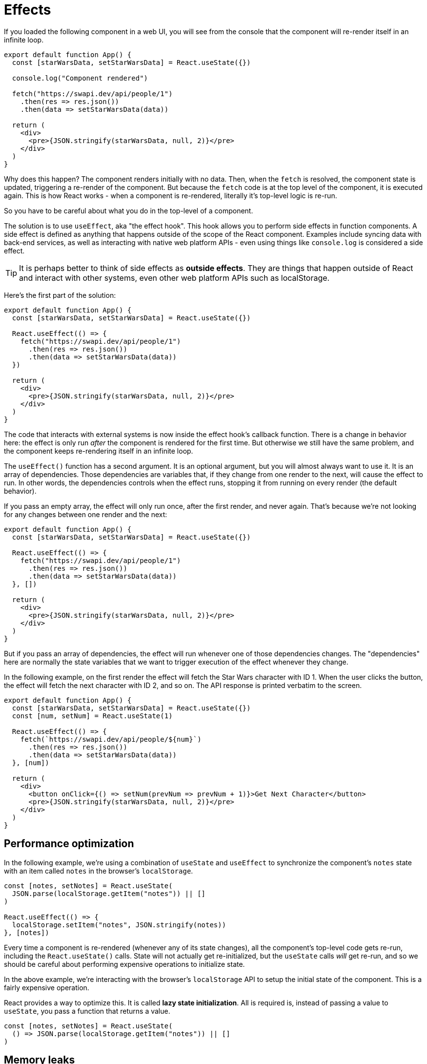 = Effects

If you loaded the following component in a web UI, you will see from the console
that the component will re-render itself in an infinite loop.

[source,jsx]
----
export default function App() {
  const [starWarsData, setStarWarsData] = React.useState({})

  console.log("Component rendered")

  fetch("https://swapi.dev/api/people/1")
    .then(res => res.json())
    .then(data => setStarWarsData(data))

  return (
    <div>
      <pre>{JSON.stringify(starWarsData, null, 2)}</pre>
    </div>
  )
}
----

Why does this happen? The component renders initially with no data. Then,
when the `fetch` is resolved, the component state is updated, triggering a
re-render of the component. But because the `fetch` code is at the top level
of the component, it is executed again. This is how React works - when a
component is re-rendered, literally it's top-level logic is re-run.

So you have to be careful about what you do in the top-level of a component.

The solution is to use `useEffect`, aka "the effect hook". This hook allows you
to perform side effects in function components. A side effect is defined as
anything that happens outside of the scope of the React component. Examples
include syncing data with back-end services, as well as interacting with native
web platform APIs - even using things like `console.log` is considered a side
effect.

TIP: It is perhaps better to think of side effects as *outside effects*. They
are things that happen outside of React and interact with other systems, even
other web platform APIs such as localStorage.

Here's the first part of the solution:

[source,jsx]
----
export default function App() {
  const [starWarsData, setStarWarsData] = React.useState({})

  React.useEffect(() => {
    fetch("https://swapi.dev/api/people/1")
      .then(res => res.json())
      .then(data => setStarWarsData(data))
  })

  return (
    <div>
      <pre>{JSON.stringify(starWarsData, null, 2)}</pre>
    </div>
  )
}
----

The code that interacts with external systems is now inside the effect hook's
callback function. There is a change in behavior here: the effect is only run
_after_ the component is rendered for the first time. But otherwise we still
have the same problem, and the component keeps re-rendering itself in an
infinite loop.

The `useEffect()` function has a second argument. It is an optional argument, but
you will almost always want to use it. It is an array of dependencies. Those
dependencies are variables that, if they change from one render to the next,
will cause the effect to run. In other words, the dependencies controls when
the effect runs, stopping it from running on every render (the default behavior).

If you pass an empty array, the effect will only run once, after the first render,
and never again. That's because we're not looking for any changes between one
render and the next:

[source,jsx]
----
export default function App() {
  const [starWarsData, setStarWarsData] = React.useState({})

  React.useEffect(() => {
    fetch("https://swapi.dev/api/people/1")
      .then(res => res.json())
      .then(data => setStarWarsData(data))
  }, [])

  return (
    <div>
      <pre>{JSON.stringify(starWarsData, null, 2)}</pre>
    </div>
  )
}
----

But if you pass an array of dependencies, the effect will run whenever one of
those dependencies changes. The "dependencies" here are normally the state
variables that we want to trigger execution of the effect whenever they change.

In the following example, on the first render the effect will fetch the Star
Wars character with ID 1. When the user clicks the button, the effect will
fetch the next character with ID 2, and so on. The API response is printed
verbatim to the screen.

[source,jsx]
----
export default function App() {
  const [starWarsData, setStarWarsData] = React.useState({})
  const [num, setNum] = React.useState(1)

  React.useEffect(() => {
    fetch(`https://swapi.dev/api/people/${num}`)
      .then(res => res.json())
      .then(data => setStarWarsData(data))
  }, [num])

  return (
    <div>
      <button onClick={() => setNum(prevNum => prevNum + 1)}>Get Next Character</button>
      <pre>{JSON.stringify(starWarsData, null, 2)}</pre>
    </div>
  )
}
----

== Performance optimization

In the following example, we're using a combination of `useState` and `useEffect`
to synchronize the component's `notes` state with an item called `notes` in
the browser's `localStorage`.

[source,jsx]
----
const [notes, setNotes] = React.useState(
  JSON.parse(localStorage.getItem("notes")) || []
)

React.useEffect(() => {
  localStorage.setItem("notes", JSON.stringify(notes))
}, [notes])
----

Every time a component is re-rendered (whenever any of its state changes), all
the component's top-level code gets re-run, including the `React.useState()`
calls. State will not actually get re-initialized, but the `useState` calls
_will_ get re-run, and so we should be careful about performing expensive
operations to initialize state.

In the above example, we're interacting with the browser's `localStorage` API
to setup the initial state of the component. This is a fairly expensive operation.

React provides a way to optimize this. It is called *lazy state initialization*.
All is required is, instead of passing a value to `useState`, you pass a function
that returns a value.

[source,jsx]
----
const [notes, setNotes] = React.useState(
  () => JSON.parse(localStorage.getItem("notes")) || []
)
----

== Memory leaks

Be careful about setting things up in effect hooks that may cause memory leaks.
Consider the following example:

[source,jsx]
----
export default function WindowTracker() {
  const [windowWidth, setWindowWidth] = React.useState(window.innerWidth)

  React.useEffect(() => {
    window.addEventListener("resize", function() {
      setWindowWidth(window.innerWidth)
    })
  }, [])

  return (
    <h1>Window width: {windowWidth}</h1>
  )
}
----

Instance of this component will set up DOM event listeners when they are mounted.
But when the component is unmounted, the event listeners are not removed. This
is a memory leak. To fix this, you can return a cleanup function from the effect
hook:

[source,jsx]
----
export default function WindowTracker() {
  const [windowWidth, setWindowWidth] = React.useState(window.innerWidth)

  React.useEffect(() => {
    function watchWindowWidth() {
      setWindowWidth(window.innerWidth)
    }

    window.addEventListener("resize", watchWindowWidth)

    return () => {
      window.removeEventListener("resize", watchWindowWidth)
    }
  }, [])

  return (
    <h1>Window width: {windowWidth}</h1>
  )
}
----

Other things you will need to clean up in effect hooks include timers and
subscriptions, eg. to websockets. *As React developers, we are expected to
clean up after our effects.*

== Effects with async functions

It may be tempting to use async functions with `useEffect`:

[source,jsx]
----
export default function App() {
  // ...

  React.useEffect(async () => {
    const res = await fetch(`https://swapi.dev/api/people/${num}`)
    const data = await res.json()
    setStarWarsData(data)
  }, [num])

  // ...
}
----

Unfortunately, you should never make the effect callback an async function.
The reason is that you can optionally return a function from effects, which
will be used by React to do any clean-up operations you need it to do after
the component is unmounted. But an async function will always return a promise,
or nothing. Therefore it is impossible to return a cleanup function back to
React from an async effect callback.

There is a solution, which is to simply write an inner async function, and
our effect code calls that. This way, we still have the option of returning
a cleanup function if we need to.

[source,jsx]
----
React.useEffect(() => {
  async function getMemes() {
    const res = await fetch("https://api.imgflip.com/get_memes")
    const data = await res.json()
    setAllMemes(data.data.memes)
  }
  getMemes()

  /* Return optional cleanup function. */
  return () => {
    // ...
  }
}, [])
----
